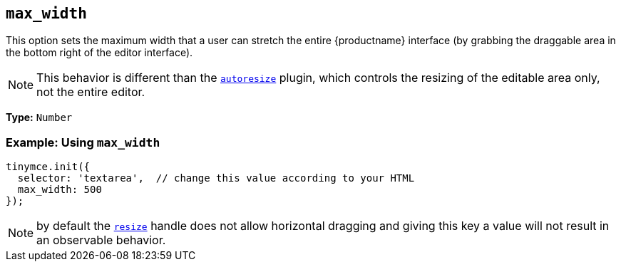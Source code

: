 [[max_width]]
== `+max_width+`

This option sets the maximum width that a user can stretch the entire {productname} interface (by grabbing the draggable area in the bottom right of the editor interface).

NOTE: This behavior is different than the xref:autoresize.adoc[`+autoresize+`] plugin, which controls the resizing of the editable area only, not the entire editor.

*Type:* `+Number+`

=== Example: Using `+max_width+`

[source,js]
----
tinymce.init({
  selector: 'textarea',  // change this value according to your HTML
  max_width: 500
});
----

NOTE: by default the xref:editor-size-options.adoc#resize[`+resize+`] handle does not allow horizontal dragging and giving this key a value will not result in an observable behavior.
